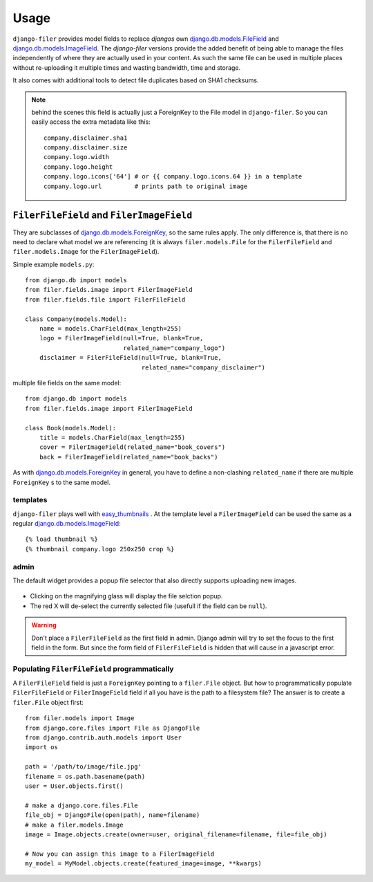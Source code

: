 .. _usage:

Usage
======

``django-filer`` provides model fields to replace `djangos` own
`django.db.models.FileField`_ and `django.db.models.ImageField`_.
The `django-filer` versions provide the added benefit of being able to manage
the files independently of where they are actually used in your content. As such
the same file can be used in multiple places without re-uploading it multiple
times and wasting bandwidth, time and storage.

It also comes with additional tools to detect file duplicates based on SHA1
checksums.

.. Note::
   behind the scenes this field is actually just a ForeignKey to the File model
   in ``django-filer``. So you can easily access the extra metadata like this::

     company.disclaimer.sha1
     company.disclaimer.size
     company.logo.width
     company.logo.height
     company.logo.icons['64'] # or {{ company.logo.icons.64 }} in a template
     company.logo.url         # prints path to original image


``FilerFileField`` and ``FilerImageField``
------------------------------------------

They are subclasses of `django.db.models.ForeignKey`_, so the same rules apply.
The only difference is, that there is no need to declare what model we are
referencing (it is always ``filer.models.File`` for the ``FilerFileField`` and
``filer.models.Image`` for the ``FilerImageField``).

Simple example ``models.py``::

    from django.db import models
    from filer.fields.image import FilerImageField
    from filer.fields.file import FilerFileField

    class Company(models.Model):
        name = models.CharField(max_length=255)
        logo = FilerImageField(null=True, blank=True,
                               related_name="company_logo")
        disclaimer = FilerFileField(null=True, blank=True,
                                    related_name="company_disclaimer")

multiple file fields on the same model::

    from django.db import models
    from filer.fields.image import FilerImageField

    class Book(models.Model):
        title = models.CharField(max_length=255)
        cover = FilerImageField(related_name="book_covers")
        back = FilerImageField(related_name="book_backs")

As with `django.db.models.ForeignKey`_ in general, you have to define a
non-clashing ``related_name`` if there are multiple ``ForeignKey`` s to the
same model.

templates
.........

``django-filer`` plays well with `easy_thumbnails`_ . At the template level a
``FilerImageField`` can be used the same as a regular
`django.db.models.ImageField`_::

    {% load thumbnail %}
    {% thumbnail company.logo 250x250 crop %}

admin
.....

The default widget provides a popup file selector that also directly supports
uploading new images.

.. figure:: _static/default_admin_file_widget.png
   :alt: FileField widget in admin

* Clicking on the magnifying glass will display the file selction popup.

* The red X will de-select the currently selected file (usefull if the field
  can be ``null``).

.. WARNING::
   Don't place a ``FilerFileField`` as the first field in admin. Django admin
   will try to set the focus to the first field in the form. But since the form
   field of ``FilerFileField`` is hidden that will cause in a javascript error.

Populating ``FilerFileField`` programmatically
..............................................

A ``FilerFileField`` field is just a ``ForeignKey`` pointing to a ``filer.File``
object. But how to programmatically populate ``FilerFileField`` or ``FilerImageField`` 
field if all you have is the path to a filesystem file? The answer is to create a 
``filer.File`` object first::

   from filer.models import Image
   from django.core.files import File as DjangoFile
   from django.contrib.auth.models import User
   import os

   path = '/path/to/image/file.jpg'
   filename = os.path.basename(path)
   user = User.objects.first()

   # make a django.core.files.File
   file_obj = DjangoFile(open(path), name=filename)
   # make a filer.models.Image
   image = Image.objects.create(owner=user, original_filename=filename, file=file_obj)
   
   # Now you can assign this image to a FilerImageField
   my_model = MyModel.objects.create(featured_image=image, **kwargs)

.. _django.db.models.ForeignKey: http://docs.djangoproject.com/en/stable/ref/models/fields/#django.db.models.ForeignKey
.. _django.db.models.FileField: http://docs.djangoproject.com/en/stable/ref/models/fields/#django.db.models.FileField
.. _django.db.models.ImageField: http://docs.djangoproject.com/en/stable/ref/models/fields/#django.db.models.ImageField
.. _easy_thumbnails: https://github.com/SmileyChris/easy-thumbnails
